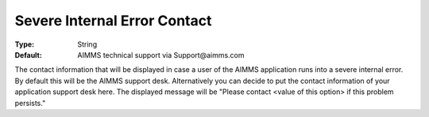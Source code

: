 

.. _option-AIMMS-severe_internal_error_contact:


Severe Internal Error Contact
=============================



:Type:	String	
:Default:	AIMMS technical support via Support\@aimms.com	



The contact information that will be displayed in case a user of the AIMMS application runs into a severe internal error. By default
this will be the AIMMS support desk. Alternatively you can decide to put the contact information of your application support desk here.
The displayed message will be "Please contact <value of this option> if this problem persists."

